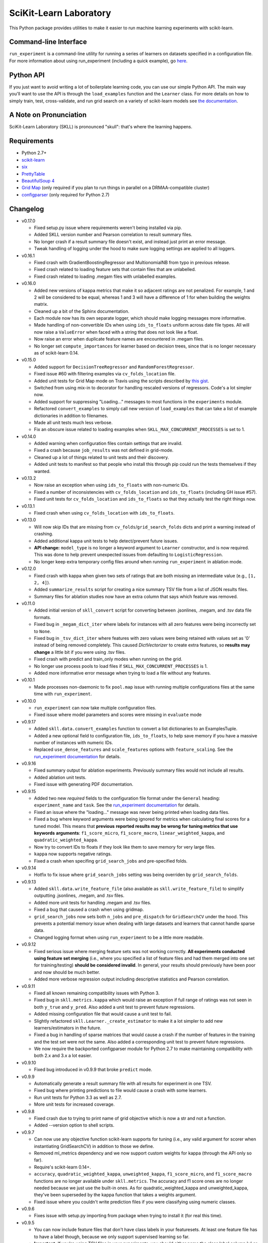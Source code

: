 SciKit-Learn Laboratory
-----------------------

.. image:: https://travis-ci.org/EducationalTestingService/skll.png?branch=master
   :alt: Build status
   :target: https://travis-ci.org/EducationalTestingService/skll

.. image:: https://coveralls.io/repos/EducationalTestingService/skll/badge.png?branch=master
    :target: https://coveralls.io/r/EducationalTestingService/skll

.. image:: https://pypip.in/d/skll/badge.png
   :target: https://crate.io/packages/skll
   :alt: PyPI downloads

.. image:: https://pypip.in/v/skll/badge.png
   :target: https://crate.io/packages/skll
   :alt: Latest version on PyPI

.. image:: https://d2weczhvl823v0.cloudfront.net/EducationalTestingService/skll/trend.png
   :alt: Bitdeli badge
   :target: https://bitdeli.com/free

This Python package provides utilities to make it easier to run
machine learning experiments with scikit-learn.

Command-line Interface
~~~~~~~~~~~~~~~~~~~~~~

``run_experiment`` is a command-line utility for running a series of learners on
datasets specified in a configuration file. For more information about using
run_experiment (including a quick example), go
`here <https://skll2.readthedocs.org/en/latest/run_experiment.html>`__.

Python API
~~~~~~~~~~

If you just want to avoid writing a lot of boilerplate learning code, you can
use our simple Python API. The main way you'll want to use the API is through
the ``load_examples`` function and the ``Learner`` class. For more details on
how to simply train, test, cross-validate, and run grid search on a variety of
scikit-learn models see
`the documentation <https://skll2.readthedocs.org/en/latest/index.html>`__.

A Note on Pronunciation
~~~~~~~~~~~~~~~~~~~~~~~

SciKit-Learn Laboratory (SKLL) is pronounced "skull": that's where the learning
happens.

Requirements
~~~~~~~~~~~~

-  Python 2.7+
-  `scikit-learn <http://scikit-learn.org/stable/>`__
-  `six <https://pypi.python.org/pypi/six>`__
-  `PrettyTable <http://pypi.python.org/pypi/PrettyTable>`__
-  `BeautifulSoup 4 <http://www.crummy.com/software/BeautifulSoup/>`__
-  `Grid Map <http://pypi.python.org/pypi/gridmap>`__ (only required if you plan
   to run things in parallel on a DRMAA-compatible cluster)
-  `configparser <http://pypi.python.org/pypi/configparser>`__ (only required for
   Python 2.7)

Changelog
~~~~~~~~~

-  v0.17.0

   +  Fixed setup.py issue where requirements weren't being installed via pip.
   +  Added SKLL version number and Pearson correlation to result summary files.
   +  No longer crash if a result summary file doesn't exist, and instead just
      print an error message.
   +  Tweak handling of logging under the hood to make sure logging settings
      are applied to all loggers.

-  v0.16.1

   +  Fixed crash with GradientBoostingRegressor and MultionomialNB from typo in
      previous release.
   +  Fixed crash related to loading feature sets that contain files that are
      unlabelled.
   +  Fixed crash related to loading .megam files with unlabelled examples.

-  v0.16.0

   +  Added new versions of kappa metrics that make it so adjacent ratings are
      not penalized.  For example, 1 and 2 will be considered to be equal,
      whereas 1 and 3 will have a difference of 1 for when building the weights
      matrix.
   +  Cleaned up a bit of the Sphinx documentation.
   +  Each module now has its own separate logger, which should make logging
      messages more informative.
   +  Made handling of non-convertible IDs when using ``ids_to_floats`` uniform
      across date file types. All will now raise a ``ValueError`` when faced
      with a string that does not look like a float.
   +  Now raise an error when duplicate feature names are encountered in .megam
      files.
   +  No longer set ``compute_importances`` for learner based on decision trees,
      since that is no longer necessary as of scikit-learn 0.14.

-  v0.15.0

   +  Added support for ``DecisionTreeRegressor`` and ``RandomForestRegressor``.
   +  Fixed issue #60 with filtering examples via ``cv_folds_location`` file.
   +  Added unit tests for Grid Map mode on Travis using the scripts described
      by `this gist <https://gist.github.com/dan-blanchard/6586533>`__.
   +  Switched from using mix-in to decorator for handling rescaled versions of
      regressors. Code's a lot simpler now.
   +  Added support for suppressing "Loading..." messages to most functions in
      the ``experiments`` module.
   +  Refactored ``convert_examples`` to simply call new version of
      ``load_examples`` that can take a list of example dictionaries in addition
      to filenames.
   +  Made all unit tests much less verbose.
   +  Fix an obscure issue related to loading examples when
      ``SKLL_MAX_CONCURRENT_PROCESSES`` is set to 1.

-  v0.14.0

   +  Added warning when configuration files contain settings that are invalid.
   +  Fixed a crash because ``job_results`` was not defined in grid-mode.
   +  Cleaned up a lot of things related to unit tests and their discovery.
   +  Added unit tests to manifest so that people who install this through pip
      could run the tests themselves if they wanted.

-  v0.13.2

   +  Now raise an exception when using ``ids_to_floats`` with non-numeric IDs.
   +  Fixed a number of inconsistencies with ``cv_folds_location`` and
      ``ids_to_floats`` (including GH issue #57).
   +  Fixed unit tests for ``cv_folds_location`` and ``ids_to_floats`` so that
      they actually test the right things now.

-  v0.13.1

   +  Fixed crash when using ``cv_folds_location`` with ``ids_to_floats``.

-  v0.13.0

   +  Will now skip IDs that are missing from ``cv_folds``/``grid_search_folds``
      dicts and print a warning instead of crashing.
   +  Added additional kappa unit tests to help detect/prevent future issues.
   +  **API change:** ``model_type`` is no longer a keyword argument to
      ``Learner`` constructor, and is now required. This was done to help
      prevent unexpected issues from defaulting to ``LogisticRegression``.
   +  No longer keep extra temporary config files around when running
      ``run_experiment`` in ablation mode.

-  v0.12.0

   +  Fixed crash with kappa when given two sets of ratings that are both
      missing an intermediate value (e.g., ``[1, 2, 4]``).
   +  Added ``summarize_results`` script for creating a nice summary TSV file
      from a list of JSON results files.
   +  Summary files for ablation studies now have an extra column that says
      which feature was removed.

-  v0.11.0

   +  Added initial version of ``skll_convert`` script for converting between
      .jsonlines, .megam, and .tsv data file formats.
   +  Fixed bug in ``_megam_dict_iter`` where labels for instances with all zero
      features were being incorrectly set to ``None``.
   +  Fixed bug in ``_tsv_dict_iter`` where features with zero values were being
      retained with values set as '0' instead of being removed completely. This
      caused `DictVectorizer` to create extra features, so **results may
      change** a little bit if you were using .tsv files.
   +  Fixed crash with predict and train_only modes when running on the grid.
   +  No longer use process pools to load files if
      ``SKLL_MAX_CONCURRENT_PROCESSES`` is 1.
   +  Added more informative error message when trying to load a file without
      any features.

-  v0.10.1

   +  Made processes non-daemonic to fix ``pool.map`` issue with running
      multiple configurations files at the same time with ``run_experiment``.

-  v0.10.0

   +  ``run_experiment`` can now take multiple configuration files.
   +  Fixed issue where model parameters and scores were missing in ``evaluate``
      mode

-  v0.9.17

   +  Added ``skll.data.convert_examples`` function to convert a list
      dictionaries to an ExamplesTuple.
   +  Added a new optional field to configuration file, ``ids_to_floats``, to
      help save memory if you have a massive number of instances with numeric
      IDs.
   +  Replaced ``use_dense_features`` and ``scale_features`` options with
      ``feature_scaling``. See the
      `run_experiment documentation <http://skll2.readthedocs.org/en/latest/run_experiment.html#creating-configuration-files>`__
      for details.

-  v0.9.16

   +  Fixed summary output for ablation experiments. Previously summary files
      would not include all results.
   +  Added ablation unit tests.
   +  Fixed issue with generating PDF documentation.

-  v0.9.15

   +  Added two new *required* fields to the configuration file format under the
      ``General`` heading: ``experiment_name`` and ``task``. See the
      `run_experiment documentation <http://skll2.readthedocs.org/en/latest/run_experiment.html#creating-configuration-files>`__
      for details.
   +  Fixed an issue where the "loading..." message was never being printed when
      loading data files.
   +  Fixed a bug where keyword arguments were being ignored for metrics when
      calculating final scores for a tuned model. This means that **previous**
      **reported results may be wrong for tuning metrics that use keywords**
      **arguments**: ``f1_score_micro``, ``f1_score_macro``,
      ``linear_weighted_kappa``, and ``quadratic_weighted_kappa``.
   +  Now try to convert IDs to floats if they look like them to save
      memory for very large files.
   +  ``kappa`` now supports negative ratings.
   +  Fixed a crash when specifing ``grid_search_jobs`` and pre-specified folds.

-  v0.9.14

   +  Hotfix to fix issue where ``grid_search_jobs`` setting was being overriden
      by ``grid_search_folds``.

-  v0.9.13

   +  Added ``skll.data.write_feature_file`` (also available as
      ``skll.write_feature_file``) to simplify outputting .jsonlines, .megam,
      and .tsv files.
   +  Added more unit tests for handling .megam and .tsv files.
   +  Fixed a bug that caused a crash when using gridmap.
   +  ``grid_search_jobs`` now sets both ``n_jobs`` and ``pre_dispatch`` for
      ``GridSearchCV`` under the hood. This prevents a potential memory issue
      when dealing with large datasets and learners that cannot handle sparse
      data.
   +  Changed logging format when using ``run_experiment`` to be a little more
      readable.

-  v0.9.12

   +  Fixed serious issue where merging feature sets was not working correctly.
      **All experiments conducted using feature set merging** (i.e., where you
      specified a list of feature files and had them merged into one set for
      training/testing) **should be considered invalid**. In general, your
      results should previously have been poor and now should be much better.
   +  Added more verbose regression output including descriptive statistics
      and Pearson correlation.

-  v0.9.11

   +  Fixed all known remaining compatibility issues with Python 3.
   +  Fixed bug in ``skll.metrics.kappa`` which would raise an exception if full
      range of ratings was not seen in both ``y_true`` and ``y_pred``. Also
      added a unit test to prevent future regressions.
   +  Added missing configuration file that would cause a unit test to fail.
   +  Slightly refactored ``skll.Learner._create_estimator`` to make it a lot
      simpler to add new learners/estimators in the future.
   +  Fixed a bug in handling of sparse matrices that would cause a crash if
      the number of features in the training and the test set were not the same.
      Also added a corresponding unit test to prevent future regressions.
   +  We now require the backported configparser module for Python 2.7 to make
      maintaining compatibility with both 2.x and 3.x a lot easier.

-  v0.9.10

   +  Fixed bug introduced in v0.9.9 that broke ``predict`` mode.

-  v0.9.9

   +  Automatically generate a result summary file with all results for
      experiment in one TSV.
   +  Fixed bug where printing predictions to file would cause a crash with some
      learners.
   +  Run unit tests for Python 3.3 as well as 2.7.
   +  More unit tests for increased coverage.

-  v0.9.8

   +  Fixed crash due to trying to print name of grid objective which is now a
      str and not a function.
   +  Added --version option to shell scripts.

-  v0.9.7

   +  Can now use any objective function scikit-learn supports for tuning (i.e.,
      any valid argument for scorer when instantiating GridSearchCV) in addition
      to those we define.
   +  Removed ml_metrics dependency and we now support custom weights for kappa
      (through the API only so far).
   +  Require's scikit-learn 0.14+.
   +  ``accuracy``, ``quadratic_weighted_kappa``, ``unweighted_kappa``,
      ``f1_score_micro``, and ``f1_score_macro`` functions are no longer
      available under ``skll.metrics``. The accuracy and f1 score ones are no
      longer needed because we just use the built-in ones. As for
      quadratic_weighted_kappa and unweighted_kappa, they've been superseded by
      the kappa function that takes a weights argument.
   +  Fixed issue where you couldn't write prediction files if you were
      classifying using numeric classes.

-  v0.9.6

   +  Fixes issue with setup.py importing from package when trying to install
      it (for real this time).

-  v0.9.5

   +  You can now include feature files that don't have class labels in your
      featuresets. At least one feature file has to have a label though,
      because we only support supervised learning so far.
   +  **Important:** If you're using TSV files in your experiments, you should
      either name the class label column 'y' or use the new ``tsv_label`` option
      in your configuration file to specify the name of the label column. This
      was necessary to support feature files without labels.
   +  Fixed an issue with how version number was being imported in setup.py that
      would prevent installation if you didn't already have the prereqs
      installed on your machine.
   +  Made random seeds smaller to fix crash on 32-bit machines. This means that
      experiments run with previous versions of skll will yield slightly
      different results if you re-run them with v0.9.5+.
   +  Added ``megam_to_csv`` for converting .megam files to CSV/TSV files.
   +  Fixed a potential rounding problem with ``csv_to_megam`` that could
      slightly change feature values in conversion process.
   +  Cleaned up test_skll.py a little bit.
   +  Updated documentation to include missing fields that can be specified in
      config files.

-  v0.9.4

   +  Documentation fixes
   +  Added requirements.txt to manifest to fix broken PyPI release tarball.

-  v0.9.3

   +  Fixed bug with merging feature sets that used to cause a crash.
   +  If you're running scikit-learn 0.14+, we use their StandardScaler, since
      the bug fix we include in FixedStandardScaler is in there.
   +  Unit tests all pass again
   +  Lots of little things related to using travis (which do not affect users)

-  v0.9.2

   +  Fixed example.cfg path issue. Updated some documentation.
   +  Made path in make_example_iris_data.py consistent with the updated one
      in example.cfg

-  v0.9.1

   +  Fixed bug where classification experiments would raise an error about class
      labels not being floats
   +  Updated documentation to include quick example for run_experiment.


